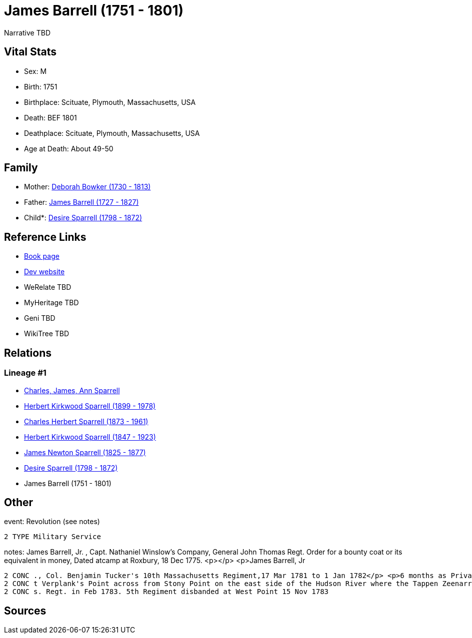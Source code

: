 = James Barrell (1751 - 1801)

Narrative TBD


== Vital Stats


* Sex: M
* Birth: 1751
* Birthplace: Scituate, Plymouth, Massachusetts, USA
* Death: BEF 1801
* Deathplace: Scituate, Plymouth, Massachusetts, USA
* Age at Death: About 49-50


== Family
* Mother: https://github.com/sparrell/cfs_ancestors/blob/main/Vol_02_Ships/V2_C5_Ancestors/gen7/gen7.PPPPMPM.Deborah_Bowker[Deborah Bowker (1730 - 1813)]


* Father: https://github.com/sparrell/cfs_ancestors/blob/main/Vol_02_Ships/V2_C5_Ancestors/gen7/gen7.PPPPMPP.James_Barrell[James Barrell (1727 - 1827)]

* Child*: https://github.com/sparrell/cfs_ancestors/blob/main/Vol_02_Ships/V2_C5_Ancestors/gen5/gen5.PPPPM.Desire_Sparrell[Desire Sparrell (1798 - 1872)]



== Reference Links
* https://github.com/sparrell/cfs_ancestors/blob/main/Vol_02_Ships/V2_C5_Ancestors/gen6/gen6.PPPPMP.James_Barrell[Book page]
* https://cfsjksas.gigalixirapp.com/person?p=p0376[Dev website]
* WeRelate TBD
* MyHeritage TBD
* Geni TBD
* WikiTree TBD

== Relations
=== Lineage #1
* https://github.com/spoarrell/cfs_ancestors/tree/main/Vol_02_Ships/V2_C1_Principals/0_intro_principals.adoc[Charles, James, Ann Sparrell]
* https://github.com/sparrell/cfs_ancestors/blob/main/Vol_02_Ships/V2_C5_Ancestors/gen1/gen1.P.Herbert_Kirkwood_Sparrell[Herbert Kirkwood Sparrell (1899 - 1978)]

* https://github.com/sparrell/cfs_ancestors/blob/main/Vol_02_Ships/V2_C5_Ancestors/gen2/gen2.PP.Charles_Herbert_Sparrell[Charles Herbert Sparrell (1873 - 1961)]

* https://github.com/sparrell/cfs_ancestors/blob/main/Vol_02_Ships/V2_C5_Ancestors/gen3/gen3.PPP.Herbert_Kirkwood_Sparrell[Herbert Kirkwood Sparrell (1847 - 1923)]

* https://github.com/sparrell/cfs_ancestors/blob/main/Vol_02_Ships/V2_C5_Ancestors/gen4/gen4.PPPP.James_Newton_Sparrell[James Newton Sparrell (1825 - 1877)]

* https://github.com/sparrell/cfs_ancestors/blob/main/Vol_02_Ships/V2_C5_Ancestors/gen5/gen5.PPPPM.Desire_Sparrell[Desire Sparrell (1798 - 1872)]

* James Barrell (1751 - 1801)


== Other
event:  Revolution (see notes)
----
2 TYPE Military Service
----

notes: James Barrell, Jr. , Capt. Nathaniel Winslow's Company, General John Thomas Regt. Order for a bounty coat or its equivalent in money, Dated atcamp at Roxbury, 18 Dec 1775. <p></p> <p>James Barrell, Jr
----
2 CONC ., Col. Benjamin Tucker's 10th Massachusetts Regiment,17 Mar 1781 to 1 Jan 1782</p> <p>6 months as Private, 3 months as corporal.  Also, 1 Jan 1782 to 1 Jan 1783.  In Nov 1782 regiment was stationed a
2 CONC t Verplank's Point across from Stony Point on the east side of the Hudson River where the Tappen Zeenarrows below West Point. 10th Regt. disbanded at Verplank's 1 Jan 1783. Reported serving in 5th Mas
2 CONC s. Regt. in Feb 1783. 5th Regiment disbanded at West Point 15 Nov 1783
----


== Sources
